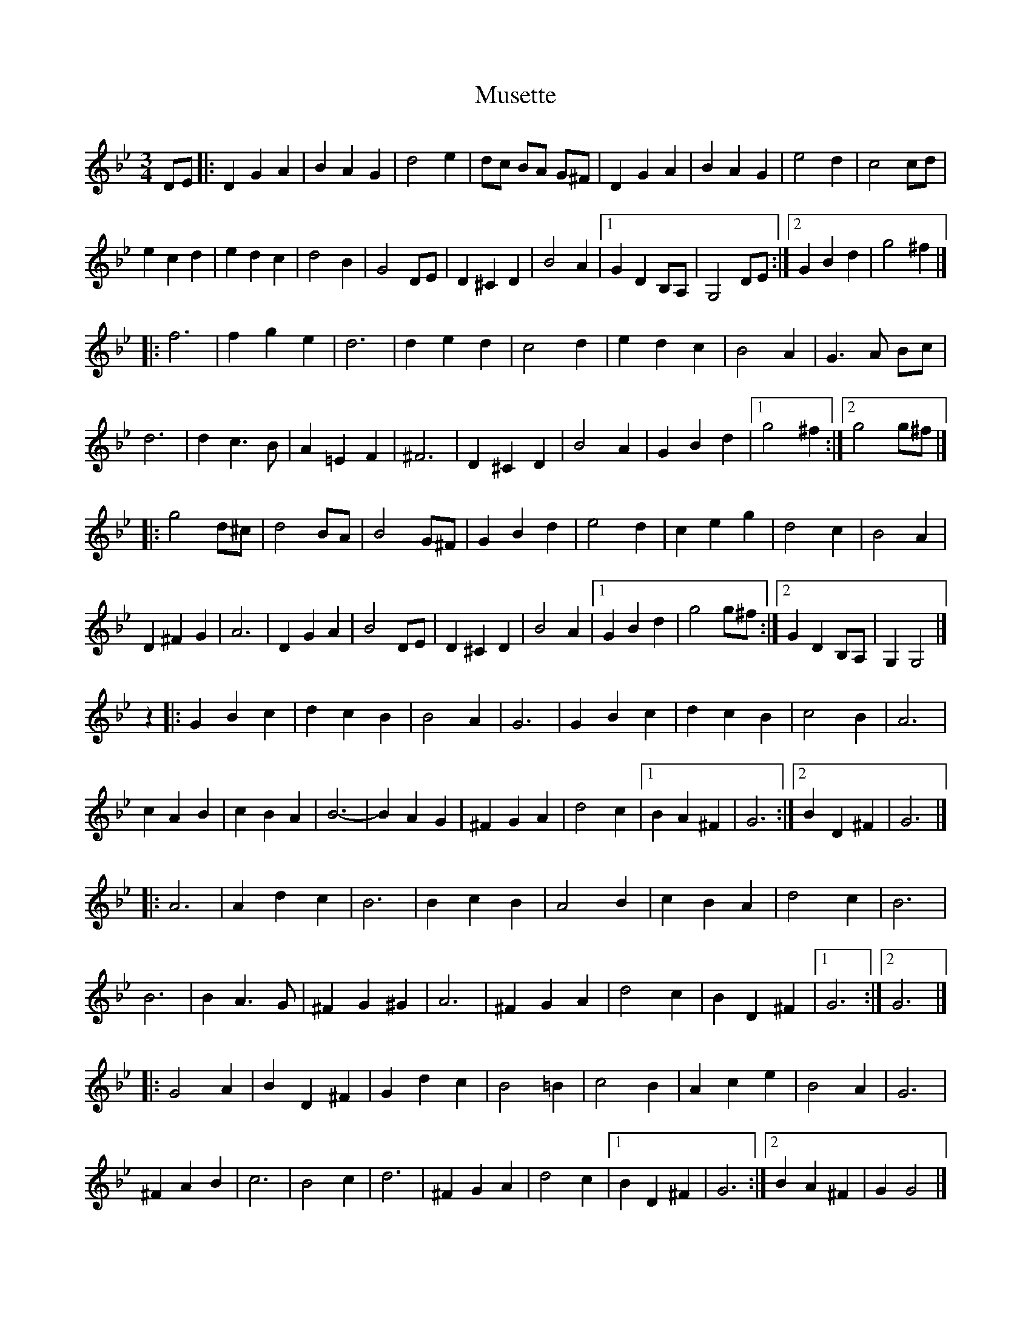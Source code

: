 X: 2
T: Musette
Z: mayoman
S: https://thesession.org/tunes/10473#setting20392
R: waltz
M: 3/4
L: 1/8
K: Gmin
DE|:D2G2A2|B2A2G2|d4e2|dc BA G^F|D2G2A2|B2A2G2|e4d2|c4cd|e2c2d2|e2d2c2|d4B2|G4DE|D2^C2D2|B4A2|[1G2D2B,A,|G,4DE:|][2G2B2d2|g4^f2|]|: f6|f2g2e2|d6|d2e2d2|c4d2|e2d2c2|B4A2|G3A Bc|d6|d2c3B|A2=E2F2|^F6|D2^C2D2|B4A2|G2B2d2|[1g4^f2:|][2g4g^f|]|: g4d^c|d4BA|B4G^F|G2B2d2|e4d2|c2e2g2|d4c2|B4A2|D2^F2G2|A6|D2G2A2|B4DE|D2^C2D2|B4A2|[1G2B2d2|g4g^f:|][2G2D2B,A,|G,2G,4|]z2|:G2B2c2|d2c2B2|B4A2|G6|G2B2c2|d2c2B2|c4B2|A6|c2A2B2|c2B2A2|B6-|B2A2G2|^F2G2A2|d4c2|[1B2A2^F2|G6:|][2B2D2^F2|G6|]|: A6|A2d2c2|B6|B2c2B2|A4B2|c2B2A2|d4c2|B6|B6|B2A3G|^F2G2^G2|A6|^F2G2A2|d4c2|B2D2^F2|[1G6:|][2G6|]|: G4A2|B2D2^F2|G2d2c2|B4=B2|c4B2|A2c2e2|B4A2|G6|^F2A2B2|c6|B4c2|d6|^F2G2A2|d4c2|[1B2D2^F2|G6:|][2B2A2^F2|G2G4|]
